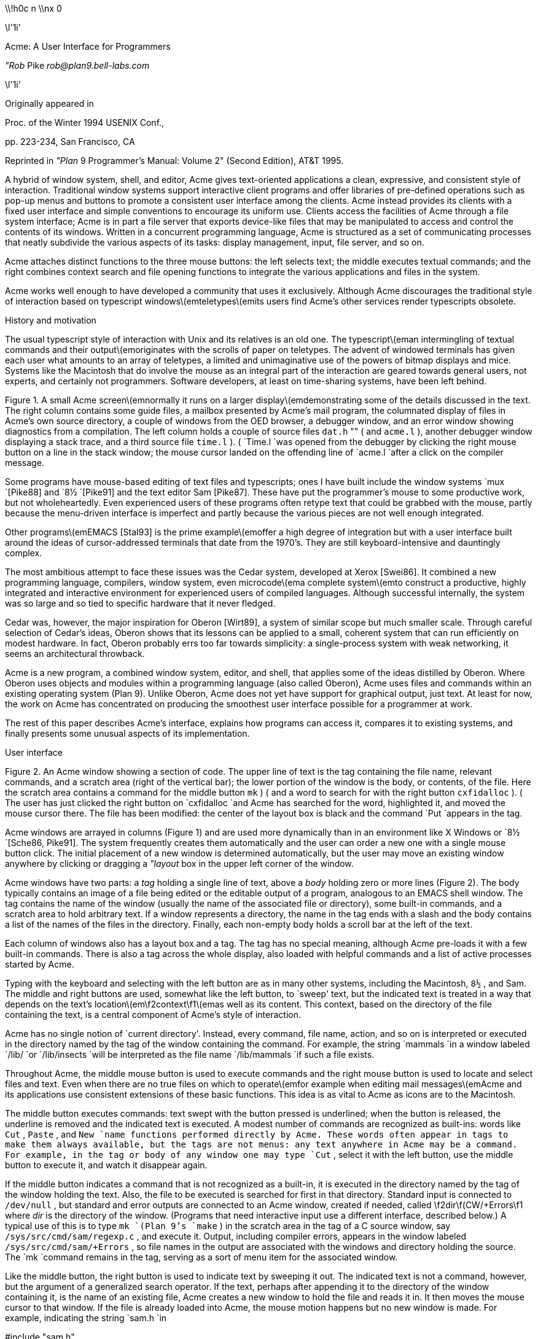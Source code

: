 

\\!h0c n \\nx 0













\l'1i'



Acme: A User Interface for Programmers

_"Rob_ Pike
_rob@plan9.bell-labs.com_



\l'1i'

Originally appeared in

Proc. of the Winter 1994 USENIX Conf.,

pp. 223-234,
San Francisco, CA

Reprinted in
_"Plan_ 9 Programmer's Manual: Volume 2"
(Second Edition), AT&T 1995.

A hybrid of window system, shell, and editor, Acme gives text-oriented
applications a clean, expressive, and consistent style of interaction.
Traditional window systems support interactive client programs and offer libraries of
pre-defined operations such as pop-up menus
and buttons to promote a consistent
user interface among the clients.
Acme instead provides its clients with a fixed user interface and
simple conventions to encourage its uniform use.
Clients access the facilities of Acme through a file system interface;
Acme is in part a file server that exports device-like files that may be
manipulated to access and control the contents of its windows.
Written in a concurrent programming language,
Acme is structured as a set of communicating processes that neatly subdivide
the various aspects of its tasks: display management, input, file server, and so on.

Acme attaches distinct functions to the three mouse buttons:
the left selects text;
the middle executes textual commands;
and the right combines context search and file opening
functions to integrate the various applications and files in
the system.

Acme works well enough to have developed
a community that uses it exclusively.
Although Acme discourages the traditional style of interaction
based on typescript windows\(emteletypes\(emits
users find Acme's other services render
typescripts obsolete. 


History and motivation

The usual typescript style of interaction with
Unix and its relatives is an old one.
The typescript\(eman intermingling of textual commands and their
output\(emoriginates with the scrolls of paper on teletypes.
The advent of windowed terminals has given each user what
amounts to an array of teletypes, a limited and unimaginative
use of the powers of bitmap displays and mice.
Systems like the Macintosh
that do involve the mouse as an integral part of the interaction
are geared towards general users, not experts, and certainly
not programmers.
Software developers, at least on time-sharing systems, have been left behind.

Figure 1.  A small Acme screen\(emnormally it runs on a larger display\(emdemonstrating
some of the details discussed in the text.
The right column contains some guide files,
a mailbox presented by Acme's mail program,
the columnated display of files in Acme's own source directory,
a couple of windows from the OED browser,
a debugger window,
and an error window showing diagnostics from a compilation.
The left column holds a couple of source files
`dat.h` "" (
and
`acme.l` ),
another debugger window displaying a stack trace,
and a third source file
`time.l` ). (
`Time.l
`was opened from the debugger by clicking the right mouse button
on a line in the stack window;
the mouse cursor landed on the offending line of
`acme.l
`after a click on the compiler message.


Some programs have mouse-based editing of
text files and typescripts;
ones I have built include
the window systems
`mux
`[Pike88]
and
`8½
`[Pike91]
and the text editor
Sam [Pike87].
These have put the programmer's mouse to some productive work,
but not wholeheartedly.  Even experienced users of these programs
often retype text that could be grabbed with the mouse,
partly because the menu-driven interface is imperfect
and partly because the various pieces are not well enough integrated.

Other programs\(emEMACS [Stal93] is the prime example\(emoffer a high
degree of integration but with a user interface built around the
ideas of cursor-addressed terminals that date from the 1970's.
They are still keyboard-intensive and
dauntingly complex.

The most ambitious attempt to face these issues was the Cedar
system, developed at Xerox [Swei86].
It combined a new programming language, compilers,
window system, even microcode\(ema complete system\(emto
construct a productive, highly
integrated and interactive environment
for experienced users of compiled languages.
Although successful internally, the system was so large
and so tied to specific hardware that it never fledged.

Cedar was, however, the major inspiration for Oberon [Wirt89],
a system of similar scope but much smaller scale.
Through careful selection of Cedar's ideas, Oberon shows
that its lessons can be applied to a small, coherent system
that can run efficiently on modest hardware.
In fact, Oberon probably
errs too far towards simplicity: a single-process system
with weak networking, it seems an architectural throwback.

Acme is a new program,
a combined window system, editor, and shell,
that applies
some of the ideas distilled by Oberon.
Where Oberon uses objects and modules within a programming language (also called Oberon),
Acme uses files and commands within an existing operating system (Plan 9).
Unlike Oberon, Acme does not yet have support for graphical output, just text.
At least for now, the work on Acme has concentrated on
producing the smoothest user interface possible for a programmer
at work.

The rest of this paper describes Acme's interface,
explains how programs can access it,
compares it to existing systems,
and finally presents some unusual aspects of its implementation.

User interface


Figure 2.  An Acme window showing a section of code.
The upper line of text is the tag containing the file name,
relevant commands, and a scratch area (right of the vertical bar);
the lower portion of the window is the
body, or contents, of the file.
Here the scratch area contains a command for the middle button
`mk` ) (
and a word to search for with the right button
`cxfidalloc` ). (
The user has just
clicked the right button on
`cxfidalloc
`and Acme has searched for the word, highlighted it,
and moved the mouse cursor there.  The file has been modified:
the center of the layout box is black and the command
`Put
`appears in the tag.

Acme windows are arrayed in columns (Figure 1) and are used more
dynamically than in an environment like X Windows or
`8½
`[Sche86, Pike91].
The system frequently creates them automatically and the user
can order a new one with a single mouse button click.
The initial placement of a new window is determined
automatically, but the user may move an existing window anywhere
by clicking or dragging a
_"layout_ box
in the upper left corner of
the window.

Acme windows have two parts: a
_tag_
holding a single line of text,
above a
_body_
holding zero or more lines (Figure 2).
The body typically contains an image of a file being edited
or the editable output of a
program, analogous to an
EMACS shell
window.  The tag contains
the name of the window
(usually the name of the associated
file or directory), some built-in commands, and a scratch area to hold arbitrary text.
If a window represents a directory, the name in the tag ends with
a slash and the body contains a list of the names of the files
in the directory.
Finally, each non-empty body holds a scroll bar at the left of the text.

Each column of windows also has a layout box and a tag.
The tag has no special meaning, although Acme pre-loads it with a few
built-in commands.
There is also a tag across the whole display, also loaded with
helpful commands and a list of active processes started
by Acme.

Typing with the keyboard and selecting with the left button are as in
many other systems, including the Macintosh,
`8½` ,
and Sam.
The middle and right buttons are used, somewhat like the left button,
to `sweep' text, but the indicated text is treated in a way
that depends on the text's location\(em\f2context\f1\(emas well as its content.
This context, based on the directory of the file containing the text,
is a central component of Acme's style of interaction.

Acme has no single notion of `current directory'.
Instead, every command, file name,
action, and so on is interpreted or executed in the directory named by the
tag of the window containing the command.  For example, the string
`mammals
`in a window labeled
`/lib/
`or
`/lib/insects
`will be interpreted as the file name
`/lib/mammals
`if such a file exists.

Throughout Acme, the middle mouse button is used to execute commands
and the right mouse button is used to locate and select files and text.
Even when there are no true files on which to operate\(emfor example
when editing mail messages\(emAcme and its applications use
consistent extensions of these basic functions.
This idea is as vital to Acme as icons are to the Macintosh.

The middle button executes commands: text swept with the button
pressed is underlined; when the button is released, the underline is
removed and the indicated text is executed.
A modest number of commands are recognized as built-ins: words like
`Cut` ,
`Paste` ,
and
`New
`name
functions performed directly by Acme.
These words often appear in tags to make them always available,
but the tags are not menus: any text anywhere in Acme may be a command.
For example, in the tag or body of any window one may type
`Cut` ,
select it with the left button, use the middle button to execute it,
and watch it disappear again.

If the middle button indicates a command that is not recognized as a built-in,
it is executed in the directory
named by the tag of the window holding the text.
Also, the file to be executed is searched for first in that directory.
Standard input is connected to
`/dev/null` ,
but standard and error outputs are connected to an Acme window,
created if needed, called
\f2dir\f(CW/+Errors\f1 where
_dir_
is the directory of the window.
(Programs that need interactive input use a different interface, described below.)
A typical use of this is to type
`mk
`(Plan 9's
`make` )
in the scratch area in the tag of a C source window, say
`/sys/src/cmd/sam/regexp.c` ,
and execute it.
Output, including compiler errors, appears in the window labeled
`/sys/src/cmd/sam/+Errors` ,
so file names in the output are associated with the windows and directory
holding the source.
The
`mk
`command remains in the tag, serving as a sort of menu item for the associated
window.

Like the middle button, the right button is used to indicate text by sweeping it out.
The indicated text is not a command, however, but the argument of a generalized
search operator.
If the text, perhaps after appending it to the directory of the window containing it,
is the name of an existing file, Acme creates a new window to hold the file
and reads it in.  It then moves the mouse cursor to that window.  If the file is
already loaded into Acme, the mouse motion happens but no new window is made.
For example, indicating the string
`sam.h
`in

#include "sam.h"

in a window on the file
`/sys/src/cmd/sam/regexp.c
`will open the file
`/sys/src/cmd/sam/sam.h` .

If the file name is followed immediately by a colon and a legal address in
Sam notation (for example a line number or a regular expression delimited in
slashes or a comma-separated compound of such addresses), Acme highlights
the target of that address in the file and places the mouse there.  One may jump to
line 27 of
`dat.h
`by indicating with the right button the text
`dat.h:27` .
If the file is not already open, Acme loads it.
If the file name is null, for example if the indicated string is
`:/^main/` ,
the file is assumed to be that of the window containing the string.
Such strings, when typed and evaluated in the tag of a window, amount to
context searches.

If the indicated text is not the name of an existing file, it is taken to be literal
text and is searched for in the body of the window containing the text, highlighting
the result as if it were the result of a context search.

For the rare occasion when a file name
_is_
just text to search for, it can be selected with the left button and used as the
argument to a built-in
`Look
`command that always searches for literal text.

Nuances and heuristics

A user interface should not only provide the necessary functions, it should also
_feel_
right.
In fact, it should almost not be felt at all; when one notices a
user interface, one is distracted from the job at hand [Pike88].
To approach this invisibility, some of Acme's properties and features
are there just to make the others easy to use.
Many are based on a fundamental principle of good design:
let the machine do the work.

Acme tries to avoid needless clicking and typing.
There is no `click-to-type', eliminating a button click.
There are no pop-up or pull-down menus, eliminating the mouse action needed to
make a menu appear.
The overall design is intended to make text on the screen useful without
copying or retyping; the ways in which this happens involve
the combination of many aspects of the interface.

Acme tiles its windows and places them automatically
to avoid asking the user to place and arrange them.
For this policy to succeed, the automatic placement must behave well enough
that the user is usually content with the location of a new window.
The system will never get it right all the time, but in practice most
windows are used at least for a while where Acme first places them.
There have been several complete rewrites of the
heuristics for placing a new window,
and with each rewrite the system became
noticeably more comfortable.  The rules are as follows, although
they are still subject to improvement.
The window appears in the `active' column, that most recently used for typing or
selecting.
Executing and searching do not affect the choice of active column,
so windows of commands and such do not draw new windows towards them,
but rather let them form near the targets of their actions.
Output (error) windows always appear towards the right, away from
edited text, which is typically kept towards the left.
Within the column, several competing desires are balanced to decide where
and how large the window should be:
large blank spaces should be consumed;
existing text should remain visible;
existing large windows should be divided before small ones;
and the window should appear near the one containing the action that caused
its creation.

Acme binds some actions to chords of mouse buttons.
These include
`Cut
`and
`Paste
`so these common operations can be done without
moving the mouse.
Another is a way to apply a command in one window to text (often a file name)
in another, avoiding the actions needed to assemble the command textually.

Another way Acme avoids the need to move the mouse is instead to move the cursor
to where it is likely to be used next.  When a new window is made, Acme
moves the cursor to the new window; in fact, to the selected text in that window.
When the user deletes a newly made window, the cursor is
returned to the point it was before the window was made,
reducing the irritation of windows that pop up to report annoying errors.

When a window is moved, Acme moves the cursor to the layout box in
its new place, to permit further adjustment without moving the mouse.
For example, when a click of the left mouse button on the layout box grows
the window, the cursor moves to the new location of the box so repeated clicks,
without moving the mouse, continue to grow it.

Another form of assistance the system can offer is to supply precision in
pointing the mouse.  The best-known form of this is `double-clicking' to
select a word rather than carefully sweeping out the entire word.
Acme provides this feature, using context to decide whether to select
a word, line, quoted string, parenthesized expression, and so on.
But Acme takes the idea much further by applying it to execution
and searching.
A
_single_
click, that is, a null selection, with either the middle or right buttons,
is expanded automatically to indicate the appropriate text containing
the click.  What is appropriate depends on the context.

For example, to execute a single-word command
such as
`Cut` ,
it is not necessary to sweep the entire word; just clicking the button once with
the mouse pointing at the word is sufficient.  `Word'
means the largest string of likely file name characters surrounding the location
of the click: click on a file name, run that program.
On the right button, the rules are more complicated because
the target of the click might be a file name, file name with address,
or just plain text.  Acme examines the text near the click to find
a likely file name;
if it finds one, it checks that it names an existing file (in the directory named in the tag, if the name is relative)
and if so, takes that as the result, after extending it with any address
that may be present.  If there is no file with that name, Acme
just takes the largest alphanumeric string under the click.
The effect is a natural overloading of the button to refer to plain text as
well as file names.

First, though, if the click occurs over the left-button-selected text in the window,
that text is taken to be what is selected.
This makes it easy to skip through the occurrences of a string in a file: just click
the right button
on some occurrence of the text in the window (perhaps after typing it in the tag)
and click once for each subsequent occurrence.  It isn't even necessary to move
the mouse between clicks; Acme does that.
To turn a complicated command into a sort of menu item, select it:
thereafter, clicking the middle button on it will execute the full command.

As an extra feature, Acme recognizes file names in angle brackets
`<>
`as names of files in standard directories of include files,
making it possible for instance to look at
`<stdio.h>
`with a single click.

Here's an example to demonstrate how the actions and defaults work together.
Assume
`/sys/src/cmd/sam/regexp.c
`is
open and has been edited.  We write it (execute
`Put
`in the tag; once the file is written, Acme removes the word from the tag)
and type
`mk
`in the tag.  We execute
`mk
`and get some errors, which appear in a new window labeled
`/sys/src/cmd/sam/+Errors` .
The cursor moves automatically to that window.
Say the error is

main.c:112: incompatible types on assignment to `pattern'

We move the mouse slightly and click the right button
at the left of the error message; Acme
makes a new window, reads
`/sys/src/cmd/main.c
`into it, selects line 112
and places the mouse there, right on the offending line.

Coupling to existing programs

Acme's syntax for file names and addresses makes it easy for other programs
to connect automatically to Acme's capabilities.  For example, the output of

grep -n variable *.[ch]

can be used to help Acme step through the occurrences of a variable in a program;
every line of output is potentially a command to open a file.
The file names need not be absolute, either: the output
appears in a window labeled with the directory in which
`grep
`was run, from which Acme can derive the full path names.

When necessary, we have changed the output of some programs,
such as compiler error messages, to match
Acme's syntax.
Some might argue that it shouldn't be necessary to change old programs,
but sometimes programs need to be updated when systems change,
and consistent output benefits people as well as programs.
A historical example is the retrofitting of standard error output to the
early Unix programs when pipes were invented.

Another change was to record full path names in
the symbol table of executables, so line numbers reported by the debugger
are absolute names that may be used directly by Acme; it's not necessary
to run the debugger in the source directory.  (This aids debugging
even without Acme.)

A related change was to add lines of the form

#pragma src "/sys/src/libregexp"

to header files; coupled with Acme's ability to locate a header file,
this provides a fast, keyboardless way to get the source associated with a library.

Finally, Acme directs the standard output of programs it runs to
windows labeled by the directory in which the program is run.
Acme's splitting of the
output into directory-labeled windows is a small feature that has a major effect:
local file names printed by programs can be interpreted directly by Acme.
By indirectly coupling the output of programs to the input,
it also simplifies the management of software that occupies multiple
directories.

Coupling to new programs

Like many Plan 9 programs,
Acme offers a programmable interface to
other programs by acting as a file server.
The best example of such a file server is the window system
`8½
`[Pike91],
which exports files with names such as
`screen` ,
`cons` ,
and
`mouse
`through which applications may access the I/O capabilities of the windows.
`8½
`provides a
_distinct_
set of files for each window and builds a private file name space
for the clients running `in' each window;
clients in separate windows see distinct files with the same names
(for example
`/dev/mouse` ).
Acme, like the process file system [PPTTW93], instead associates each
window with a directory of files; the files of each window are visible
to any application.
This difference reflects a difference in how the systems are used:
`8½
`tells a client what keyboard and mouse activity has happened in its window;
Acme tells a client what changes that activity wrought on any window it asks about.
Putting it another way,
`8½
`enables the construction of interactive applications;
Acme provides the interaction for applications.

The root of
Acme's file system is mounted using Plan 9 operations on the directory
`/mnt/acme` .
In
that root directory appears a directory for each window, numbered with the window's identifier,
analogous to a process identifier, for example
`/mnt/acme/27` .
The window's directory
contains 6 files:
`/mnt/acme/27/addr` ,
`body` ,
`ctl` ,
`data` ,
`event` ,
and
`tag` .
The
`body
`and
`tag
`files contain the text of the respective parts of the window; they may be
read to recover the contents.  Data written to these files is appended to the text;
`seeks
`are ignored.
The
`addr
`and
`data
`files provide random access to the contents of the body.
The
`addr
`file is written to set a character position within the body; the
`data
`file may then be read to recover the contents at that position,
or written to change them.
(The tag is assumed
small and special-purpose enough not to need special treatment.
Also,
`addr
`indexes by character position, which is not the same as byte offset
in Plan 9's multi-byte character set [Pike93]).
The format accepted by the
`addr
`file is exactly the syntax of addresses within the user interface,
permitting regular expressions, line numbers, and compound addresses
to be specified.  For example, to replace the contents of lines 3 through 7,
write the text

3,7

to the
`addr
`file, then write the replacement text to the
`data
`file.  A zero-length write deletes the addressed text; further writes extend the replacement.

The control file,
`ctl` ,
may be written with commands to effect actions on the window; for example
the command

name /adm/users

sets the name in the tag of the window to
`/adm/users` .
Other commands allow deleting the window, writing it to a file, and so on.
Reading the
`ctl
`file recovers a fixed-format string containing 5 textual numbers\(emthe window
identifier, the number of characters in the tag, the number in the body,
and some status information\(emfollowed by the text of the tag, up to a newline.

The last file,
`event` ,
is the most unusual.
A program reading a window's
`event
`file is notified of all changes to the text of the window, and
is asked to interpret all middle- and right-button actions.
The data passed to the program is fixed-format and reports
the source of the action (keyboard, mouse, external program, etc.),
its location (what was pointed at or modified), and its nature (change,
search, execution, etc.).
This message, for example,

MI15 19 0 4 time

reports that actions of the mouse
`M` ) (
inserted in the body (capital
`I` )
the 4 characters of
`time
`at character positions 15 through 19; the zero is a flag word.
Programs may apply their own interpretations of searching and
execution, or may simply reflect the events back to Acme,
by writing them back to the
`event
`file, to have the default interpretation applied.
Some examples of these ideas in action are presented below.

Notice that changes to the window are reported
after the fact; the program is told about them but is not required to act
on them.  Compare this to a more traditional interface in which a program
is told, for example, that a character has been typed on the keyboard and
must then display and interpret it.
Acme's style stems from the basic model of the system, in which any
number of agents\(emthe keyboard, mouse, external programs
writing to
`data
`or
`body` ,
and so on\(emmay
change the contents of a window.
The style is efficient: many programs are content
to have Acme do most of the work and act only when the editing is completed.
An example is the Acme mail program, which can ignore the changes
made to a message being composed
and just read its body when asked to send it.
A disadvantage is that some traditional ways of working are impossible.
For example, there is no way `to turn off echo': characters appear on the
screen and are read from there; no agent or buffer stands between
the keyboard and the display.

There are a couple of other files made available by Acme in its root directory
rather than in the directory of each window.
The text file
`/mnt/acme/index
`holds a list of all window names and numerical identifiers,
somewhat analogous to the output of the
`ps
`command for processes.
The most important, though, is
`/mnt/acme/new` ,
a directory that makes new windows, similar to the
`clone
`directory in the Plan 9 network devices [Pres93].
The act of opening any file in
`new
`creates a new Acme window; thus the shell command

grep -n var *.c > /mnt/acme/new/body

places its output in the body of a fresh window.
More sophisticated applications may open
`new/ctl` ,
read it to discover the new window's identifier, and then
open the window's other files in the numbered directory.

Acme-specific programs

Although Acme is in part an attempt to move beyond typescripts,
they will probably always have utility.
The first program written for Acme was therefore one
to run a shell or other traditional interactive application
in a window, the Acme analog of
`xterm` .
This program,
`win` ,
has a simple structure:
it acts as a two-way intermediary between Acme and the shell,
cross-connecting the standard input and output of the shell to the
text of the window.
The style of interaction is modeled after
`mux
`[Pike88]: standard output is added to the window at the
_"output_ point;
text typed after the output point
is made available on standard input when a newline is typed.
After either of these actions, the output point is advanced.
This is different from the working of a regular terminal,
permitting cut-and-paste editing of an input line until the newline is typed.
Arbitrary editing may be done to any text in the window.
The implementation of
`win` ,
using the
`event` ,
`addr` ,
and
`data
`files, is straightforward.
`Win
`needs no code for handling the keyboard and mouse; it just monitors the
contents of the window.  Nonetheless, it allows Acme's full editing to be
applied to shell commands.
The division of labor between
`win
`and
`Acme
`contrasted with
`xterm
`and the X server demonstrates how much work Acme handles automatically.
`Win
`is implemented by a single source file 560 lines long and has no graphics code.

`Win
`uses the middle and right buttons to connect itself in a consistent way
with the rest of Acme.
The middle button still executes commands, but in a style more suited
to typescripts.  Text selected with the middle button is treated as if
it had been typed after the output point, much as a similar feature in
`xterm
`or
`8½` ,
and therefore causes it to be `executed' by the application running in the window.
Right button actions are reflected back to Acme but refer to the appropriate
files because
`win
`places the name of the current directory in the tag of the window.
If the shell is running, a simple shell function replacing the
`cd
`command can maintain the tag as the shell navigates the file system.
This means, for example, that a right button click on a file mentioned in an
`ls
`listing opens the file within Acme.

Another Acme-specific program is a mail reader that begins by presenting,
in a window, a listing of the messages in the user's mailbox, one per line.
Here the middle and right button actions are modified to refer to
mail commands
and messages, but the change feels natural.
Clicking the right button on a line creates a new window and displays the
message there, or, if it's already displayed, moves the mouse to that window.
The metaphor is that the mailbox is a directory whose constituent files are messages.
The mail program also places some relevant commands in the tag lines of
the windows; for example, executing the word
`Reply
`in a message's tag creates a new window
in which to compose a message to the sender of the original;
`Post
`then dispatches it.
In such windows, the addressee is just a list of names
on the first line of the body, which may be edited to add or change recipients.
The program also monitors the mailbox, updating the `directory' as new messages
arrive.

The mail program is as simple as it sounds; all the work of interaction,
editing, and management of the display is done by Acme.
The only
difficult sections of the 1200
lines of code concern honoring the external protocols for managing
the mailbox and connecting to
`sendmail` .

One of the things Acme does not provide directly is a facility like
Sam's command language to enable actions such as global substitution;
within Acme, all editing is done manually.
It is easy, though, to write external programs for such tasks.
In this, Acme comes closer to the original intent of Oberon:
a directory,
`/acme/edit` ,
contains a set of tools for repetitive editing and a template
or `guide' file that gives examples
of its use.  
Acme's editing guide,
`/acme/edit/guide` ,
looks like this:

e file | x '/regexp/' | c 'replacement'
e file:'0,$' | x '/.*word.*\en/' | p -n
e file | pipe command args ...

The syntax is reminiscent of Sam's command language, but here the individual
one-letter commands are all stand-alone programs connected by pipes.
Passed along the pipes are addresses, analogous to structural expressions
in Sam terminology.
The
`e
`command, unlike that of Sam, starts the process by generating the address
(default dot, the highlighted selection) in the named files.
The other commands are as in Sam:
`p
`prints the addressed text on standard output (the
`-n
`option is analogous to that of
`grep` ,
useful in combination with the right mouse button);
`x
`matches a regular expression to the addressed (incoming) text,
subdividing the text;
`c
`replaces the text; and so on.  Thus, global substitution throughout a file,
which would be expressed in Sam as

0,$ x/regexp/ c/replacement/

in Acme's editor becomes

e 'file:0,$' | x '/regexp/' | c 'replacement'


To use the Acme editing commands, open
`/acme/edit/guide` ,
use the mouse and keyboard to edit one of the commands to the right form,
and execute it with the middle button.
Acme's context rules find the appropriate binaries in
`/acme/edit
`rather than
`/bin` ;
the effect is to turn
`/acme/edit
`into a toolbox containing tools and instructions (the guide file) for their use.
In fact, the source for these tools is also there, in the directory
`/acme/edit/src` .
This setup allows some control of the file name space for binary programs;
not only does it group related programs, it permits the use of common
names for uncommon jobs.  For example, the single-letter names would
be unwise in a directory in everyone's search path; here they are only
visible when running editing commands.

In Oberon,
such a collection would be called a
_tool_
and would consist
of a set of entry points in a module and a menu-like piece of text containing
representative commands that may be edited to suit and executed.
There is, in fact, a tool called
`Edit
`in Oberon.
To provide related functionality,
Acme exploits the directory and file structure of the underlying
system, rather than the module structure of the language;
this fits well with Plan 9's
file-oriented philosophy.
Such tools are central to the working of Oberon but they are
less used in Acme, at least so far.
The main reason is probably that Acme's program interface permits
an external program to remain executing in the background, providing
its own commands as needed (for example, the
`Reply
`command in the mail program); Oberon uses tools to
implement such services because its must invoke
a fresh program for each command.
Also,
Acme's better integration allows more
basic functions to be handled internally; the right mouse button
covers a lot of the basic utility of the editing tools in Oberon.
Nonetheless, as more applications are written for Acme,
many are sure to take this Oberon tool-like form.

Comparison with other systems

Acme's immediate ancestor is Help [Pike92], an experimental system written
a few years ago as a first try at exploring some of Oberon's ideas
in an existing operating system.
Besides much better engineering, Acme's advances over Help
include the actions of the right button (Help had nothing comparable),
the ability to connect long-running programs to the user interface
(Help had no analog of the
`event
`file),
and the small but important change to split command output into
windows labeled with the directory in which the commands run.

Most of Acme's style, however, derives from the user interface and window
system of Oberon [Wirt89, Reis91].
Oberon includes a programming language and operating system,
which Acme instead borrows from an existing system, Plan 9.
When I first saw Oberon, in 1988, I was struck by the
simplicity of its user interface, particularly its lack of menus
and its elegant use of multiple mouse buttons.
The system seemed restrictive, though\(emsingle process,
single language, no networking, event-driven programming\(emand
failed to follow through on some of its own ideas.
For example, the middle mouse button had to be pointed accurately and
the right button was essentially unused.
Acme does follow through:
to the basic idea planted by Oberon, it adds
the ability to run on different operating systems and hardware,
connection to existing applications including
interactive ones such as shells and debuggers,
support for multiple processes,
the right mouse button's features,
the default actions and context-dependent properties
of execution and searching,
and a host of little touches such as moving the mouse cursor that make the system 
more pleasant.
At the moment, though, Oberon does have one distinct advantage: it incorporates
graphical programs well into its model, an issue Acme has not yet faced.

Acme shares with the Macintosh a desire to use the mouse well and it is
worth comparing the results.
The mouse on the Macintosh has a single button, so menus are essential
and the mouse must frequently move a long way
to reach the appropriate function.
An indication that this style has trouble is that applications provide
keyboard sequences to invoke menu selections and users often prefer them.
A deeper comparison is that the Macintosh uses pictures where Acme uses text.
In contrast to pictures, text can be edited quickly, created on demand,
and fine-tuned to the job at hand; consider adding an option to a command.
It is also self-referential; Acme doesn't need menus because any text can be
in effect a menu item.
The result is that, although a Macintosh screen is certainly prettier and probably
more attractive, especially to beginners, an Acme screen is more dynamic
and expressive, at least for programmers and experienced users.

For its role in the overall system,
Acme most resembles EMACS [Stal93].
It is tricky to compare Acme to EMACS, though, because there are
many versions of EMACS and, since it is fully programmable, EMACS
can in principle do anything Acme does.
Also, Acme is much younger and therefore has not
had the time to acquire as many features.
The issue therefore is less what the systems can be programmed to do than
how they are used.
The EMACS versions that come closest to Acme's style are those that
have been extended to provide a programming environment, usually
for a language such as LISP [Alle92, Lucid92].
For richness of the existing interface, these EMACS versions are certainly superior to Acme.
On the other hand, Acme's interface works equally well already for a variety
of languages; for example, one of its most enthusiastic users works almost
exclusively in Standard ML, a language nothing like C.

Where Acme excels is in the smoothness of its interface.
Until recently, EMACS did not support the mouse especially well,
and even with the latest version providing features such as `extents'
that can be programmed to behave much like Acme commands,
many users don't bother to upgrade.
Moreover, in the versions that provide extents, 
most EMACS packages don't take advantage of them.

The most important distinction is just that
EMACS is fundamentally keyboard-based, while
Acme is mouse-based.

People who try Acme find it hard to go back to their previous environment.
Acme automates so much that to return to a traditional interface
is to draw attention to the extra work it requires.

Concurrency in the implementation

Acme is about 8,000 lines of code in Alef, a concurrent object-oriented language syntactically similar to C [Alef].
Acme's structure is a set of communicating
processes in a single address space.
One subset of the processes drives the display and user interface,
maintaining the windows; other processes forward mouse and keyboard
activity and implement the file server interface for external programs.
The language and design worked out well;
as explained elsewhere [Pike89, Gans93, Reppy93],
user interfaces built with concurrent systems
can avoid the clumsy
top-level event loop typical of traditional interactive systems.

An example of the benefits of the multi-process style
is the management of the state of open
files held by clients of the file system interface.
The problem is that some I/O requests,
such as reading the
`event
`file, may block if no data is available, and the server must
maintain the state of (possibly many) requests until data appears.
For example,
in
`8½` ,
a single-process window system written in C, pending requests were queued in
a data structure associated with each window.
After activity in the window that might complete pending I/O,
the data structure was scanned for requests that could now finish.
This structure did not fit well with the rest of the program and, worse,
required meticulous effort
to guarantee correct behavior under all conditions
(consider raw mode, reads of partial lines, deleting a window,
multibyte characters, etc.).

Acme instead creates a new dedicated process
for each I/O request.
This process coordinates with the rest of the system
using Alef's synchronous communication;
its state implicitly encodes the state of
the I/O request and obviates the need for queuing.
The passage of the request through Acme proceeds as follows.

Acme contains a file server process, F, that executes a
`read
`system call to receive a Plan 9 file protocol (9P) message from the client [AT&T92].
The client blocks until Acme answers the request.
F communicates with an allocation process, M,
to acquire an object of type
`Xfid
`(`executing fid'; fid is a 9P term)
to hold the request.
M sits in a loop (reproduced in Figure 2) waiting for either a request for
a new
`Xfid
`or notification that an existing one has finished its task.
When an
`Xfid
`is created, an associated process, X,
is also made.
M queues idle
`Xfids` ,
allocating new ones only when the list is empty.
Thus, there is always a pool of
`Xfids` ,
some executing, some idle.

The
`Xfid
`object contains a channel,
`Xfid.c` ,
for communication with its process;
the unpacked message; and some associated functions,
mostly corresponding to 9P messages such as
`Xfid.write
`to handle a 9P write request.

The file server process F parses the message to see its nature\(emopen,
close, read, write, etc.  Many messages, such as directory
lookups, can be handled immediately; these are responded to directly
and efficiently
by F without invoking the
`Xfid` ,
which is therefore maintained until the next message.
When a message, such as a write to the display, requires the attention
of the main display process and interlocked access to its data structures,
F enables X
by sending a function pointer on
`Xfid.c` .
For example, if the message is a write, F executes

x->c <-= Xfid.write;

which sends
the address of
`Xfid.write
`on
`Xfid.c` ,
waking up X.

The
`Xfid
`process, X, executes a simple loop:

void
Xfid.ctl(Xfid *x)
{
    for(;;){
        (*<-x->c)(x);      /* receive and execute message */
        bflush();          /* synchronize bitmap display */
        cxfidfree <-= x;   /* return to free list */
    }
}

Thus X
will wake up with the address of a function to call (here
`Xfid.write` )
and execute it; once that completes, it returns itself to the pool of
free processes by sending its address back to the allocator.

Although this sequence may seem complicated, it is just a few lines
of code and is in fact far simpler
than the management of the I/O queues in
`8½` .
The hard work of synchronization is done by the Alef run time system.
Moreover, the code worked the first time, which cannot be said for the code in
`8½` .

Undo

Acme provides a general undo facility like that of Sam, permitting
textual changes to be unwound arbitrarily.
The implementation is superior to Sam's, though,
with much higher performance and the ability to `redo' changes.

Sam uses
a multi-pass algorithm that builds
a transcript of changes to be made simultaneously
and then executes them atomically.
This was thought necessary because the elements of a repetitive
command such as a global substitution should all be applied to the same
initial file and implemented simultaneously; forming the complete
transcript before executing any of the changes avoids the
cumbersome management of addresses in a changing file.
Acme, however, doesn't have this problem; global substitution
is controlled externally and may be made incrementally by exploiting
an observation: if the changes are sorted in address order and
executed in reverse, changes will not invalidate the addresses of
pending changes.

Acme therefore avoids the initial transcript.  Instead, changes are applied
directly to the file, with an undo transcript recorded in a separate list.
For example, when text is added to a window, it is added directly and a record
of what to delete to restore the state is appended to the undo list.
Each undo action and the file are marked with a sequence number;
actions with the same sequence number are considered a unit
to be undone together.
The invariant state of the structure
is that the last action in the undo list applies to the current state of the file,
even if that action is one of a related set from, for example, a global substitute.
(In Sam, a related set of actions needed to be undone simultaneously.)
To undo an action, pop the last item on the undo list, apply it to the file,
revert it, and append it to a second, redo list.
To redo an action, do the identical operation with the lists interchanged.
The expensive operations occur
only when actually undoing; in normal editing the overhead is minor.
For example, Acme reads files about seven times faster than Sam, partly
because of this improvement and partly because of a cleaner implementation.

Acme uses a temporary file to hold the text, keeping in memory only the
visible portion, and therefore can edit large files comfortably
even on small-memory machines such as laptops.

Future

Acme is still under development.
Some things are simply missing.
For example, Acme should support non-textual graphics, but this is being
deferred until it can be done using a new graphics model being developed
for Plan 9.  Also, it is undecided how Acme's style of interaction should best be
extended to graphical applications.
On a smaller scale, although the system feels smooth and comfortable,
work continues to tune the heuristics and
try new ideas for the user interface.

There need to be more programs that use Acme.  Browsers for
Usenet and AP News articles, the Oxford English Dictionary, and other
such text sources exist, but more imaginative applications will
be necessary to prove that Acme's approach is viable.
One that has recently been started is an interface to the debugger Acid [Wint94],
although it is still
unclear what form it will ultimately take.

Acme shows that it is possible to make a user interface a stand-alone component
of an interactive environment.  By absorbing more of the interactive
functionality than a simple window system, Acme off-loads much of the
computation from its applications, which helps keep them small and
consistent in their interface.  Acme can afford to dedicate
considerable effort to making that interface as good as possible; the result
will benefit the entire system.

Acme is complete and useful enough to attract users.
Its comfortable user interface,
the ease with which it handles multiple tasks and
programs in multiple directories,
and its high level of integration
make it addictive.
Perhaps most telling,
Acme shows that typescripts may not be the most
productive interface to a time-sharing system.

Acknowledgements

Howard Trickey, Acme's first user, suffered buggy versions gracefully and made
many helpful suggestions.  Chris Fraser provided the necessary insight for the Acme editing
commands.

References

[Alef] P. Winterbottom,
``Alef Language Reference Manual'',

Plan 9 Programmer's Manual,

AT&T Bell Laboratories,
Murray Hill, NJ,
1992;
revised in this volume.

[Alle92]

Allegro Common Lisp user Guide, Vol 2, 

Chapter 14, "The Emacs-Lisp Interface". 
March 1992.

[AT&T92] Plan 9 Programmer's manual, Murray Hill, New Jersey, 1992.

[Far89] Far too many people, XTERM(1), Massachusetts Institute of Technology, 1989.

[Gans93] Emden R. Gansner and John H. Reppy,  ``A Multi-threaded Higher-order User Interface Toolkit'', in

Software Trends, Volume 1,
User Interface Software,

Bass and Dewan (Eds.),
John Wiley & Sons 1993,
pp. 61-80.

[Lucid92] Richard Stallman and Lucid, Inc.,

Lucid GNU EMACS Manual,

March 1992.

[Pike87] Rob Pike, ``The Text Editor \f(CWsam\fP'', Softw. - Pract. and Exp., Nov 1987, Vol 17 #11, pp. 813-845; reprinted in this volume.

[Pike88] Rob Pike, ``Window Systems Should Be Transparent'', Comp. Sys., Summer 1988, Vol 1 #3, pp. 279-296.

[Pike89] Rob Pike, ``A Concurrent Window System'', Comp. Sys., Spring 1989, Vol 2 #2, pp. 133-153.

[PPTTW93] Rob Pike, Dave Presotto, Ken Thompson, Howard Trickey, and Phil Winterbottom, ``The Use of Name Spaces in Plan 9'',
Op. Sys. Rev.,  Vol. 27, No. 2, April 1993, pp. 72-76,
reprinted in this volume.

[Pike91] Rob Pike, ``8½, the Plan 9 Window System'', USENIX Summer Conf. Proc., Nashville, June, 1991, pp. 257-265,
reprinted in this volume.

[Pike92] Rob Pike, ``A Minimalist Global User Interface'', Graphics Interface '92 Proc., Vancouver, 1992, pp. 282-293.  An earlier version appeared under the same title in USENIX Summer Conf. Proc., Nashville, June, 1991, pp. 267-279.

[Pike93] Rob Pike and Ken Thompson, ``Hello World or Καλημέρα κόσμε or
\f(Jpこんにちは 世界\fP'', USENIX Winter Conf. Proc., San Diego, 1993, pp. 43-50,
reprinted in this volume.

[Pres93] Dave Presotto and Phil Winterbottom, ``The Organization of Networks in Plan 9'', Proc. Usenix Winter 1993, pp. 271-287, San Diego, CA,
reprinted in this volume.

[Reis91] Martin Reiser, \fIThe Oberon System,\fP Addison Wesley, New York, 1991.

[Reppy93] John H. Reppy,
``CML: A higher-order concurrent language'', Proc. SIGPLAN'91 Conf. on Programming, Lang. Design and Impl., June, 1991, pp. 293-305.

[Sche86] Robert W. Scheifler and Jim Gettys,
``The X Window System'',
ACM Trans. on Graph., Vol 5 #2, pp. 79-109.

[Stal93] Richard Stallman,

Gnu Emacs Manual, 9th edition, Emacs version 19.19,

MIT.

[Swei86] Daniel Sweinhart, Polle Zellweger, Richard Beach, and Robert Hagmann,
``A Structural View of the Cedar Programming Environment'',
ACM Trans. Prog. Lang. and Sys., Vol. 8, No. 4, pp. 419-490, Oct. 1986.

[Wint94], Philip Winterbottom, ``Acid: A Debugger based on a Language'', USENIX Winter Conf. Proc., San Francisco, CA, 1993,
reprinted in this volume.

[Wirt89] N. Wirth and J. Gutknecht, ``The Oberon System'', Softw. - Prac. and Exp., Sep 1989, Vol 19 #9, pp 857-894.

